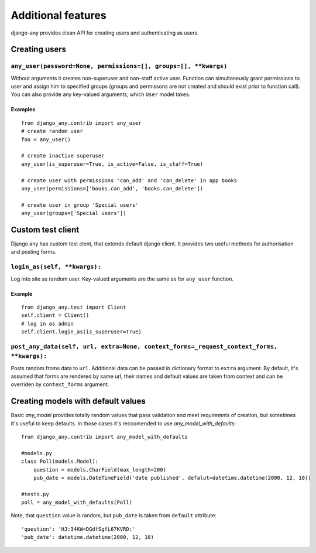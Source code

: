 Additional features
===================

django-any provides clean API for creating users and authenticating as users.


Creating users
--------------

.. _any_user

``any_user(password=None, permissions=[], groups=[], **kwargs)``
^^^^^^^^^^^^^^^^^^^^^^^^^^^^^^^^^^^^^^^^^^^^^^^^^^^^^^^^^^^^^^^^

Without arguments it creates non-superuser and non-staff active user.
Function can simultaneusly grant permissions to user and assign him to specified groups
(groups and permissons are not created and should exist prior to function call).
You can also provide any key-valued arguments, which ``User`` model takes.

Examples
~~~~~~~~
::

    from django_any.contrib import any_user
    # create random user
    foo = any_user()

    # create inactive superuser
    any_user(is_superuser=True, is_active=False, is_staff=True)

    # create user with permissions 'can_add' and 'can_delete' in app books
    any_user(permissions=['books.can_add', 'books.can_delete'])

    # create user in group 'Special users'
    any_user(groups=['Special users'])


Custom test client
------------------

Django any has custom test clent, that extends default django client.
It provides two useful methods for authorisation and posting forms.

.. _login_as

``login_as(self, **kwargs):``
^^^^^^^^^^^^^^^^^^^^^^^^^^^^^
Log into site as random user. Key-valued arguments are the same as for ``any_user`` function.

Example
~~~~~~~~
::

    from django_any.test import Client
    self.client = Client()
    # log in as admin
    self.client.login_as(is_superuser=True)


.. _post_any_data:
``post_any_data(self, url, extra=None, context_forms=_request_context_forms, **kwargs):``
^^^^^^^^^^^^^^^^^^^^^^^^^^^^^^^^^^^^^^^^^^^^^^^^^^^^^^^^^^^^^^^^^^^^^^^^^^^^^^^^^^^^^^^^^

Posts random froms data to ``url``. Additional data can be passed in dictionary format to ``extra`` argument.
By default, it's assumed that forms are rendered by same url, their names and default values are taken
from context and can be overriden by ``context_forms`` argument.


Creating models with default values
-----------------------------------

Basic `any_model` provides totally random values that pass validation and meet requiremnts of creation,
but sometimes it's useful to keep defaults. In those cases it's reccomended to use `any_model_with_defaults`::

    from django_any.contrib import any_model_with_defaults

    #models.py
    class Poll(models.Model):
        question = models.CharField(max_length=200)
        pub_date = models.DateTimeField('date published', defalut=datetime.datetime(2000, 12, 10))

    #tests.py
    poll = any_model_with_defaults(Poll)

Note, that ``question`` value is random, but ``pub_date`` is taken from ``default`` attribute::

    'question': 'HJ:34KW<DGdfSgfL67KVRD:'
    'pub_date': datetime.datetime(2000, 12, 10)
